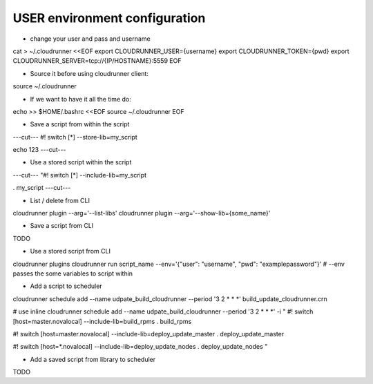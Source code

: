 USER environment configuration
==============================

* change your user and pass and username

cat > ~/.cloudrunner <<EOF
export CLOUDRUNNER_USER={username}
export CLOUDRUNNER_TOKEN={pwd}
export CLOUDRUNNER_SERVER=tcp://{IP/HOSTNAME}:5559
EOF

* Source it before using cloudrunner client:
source ~/.cloudrunner

* If we want to have it all the time do:
echo >> $HOME/.bashrc <<EOF
source ~/.cloudrunner
EOF

* Save a script from within the script
---cut---
#! switch [*] --store-lib=my_script

echo 123
---cut---


* Use a stored script within the script
---cut---
"#! switch [*] --include-lib=my_script

. my_script
---cut---

* List / delete from CLI

cloudrunner plugin --arg='--list-libs'
cloudrunner plugin --arg='--show-lib={some_name}'

* Save a script from CLI
TODO

* Use a stored script from CLI

cloudrunner plugins
cloudrunner run script_name --env='{"user": "username", "pwd": "examplepassword"}'
# --env passes the some variables to script within

* Add a script to scheduler
cloudrunner schedule add --name udpate_build_cloudrunner --period '3 2 * * *' build_update_cloudrunner.crn

# use inline
cloudrunner schedule add --name  udpate_build_cloudrunner --period '3 2 * * *' -i "
#! switch [host=master.novalocal] --include-lib=build_rpms
. build_rpms

#! switch [host=master.novalocal] --include-lib=deploy_update_master
. deploy_update_master

#! switch [host=*.novalocal] --include-lib=deploy_update_nodes
. deploy_update_nodes
"

* Add a saved script from library to scheduler

TODO

